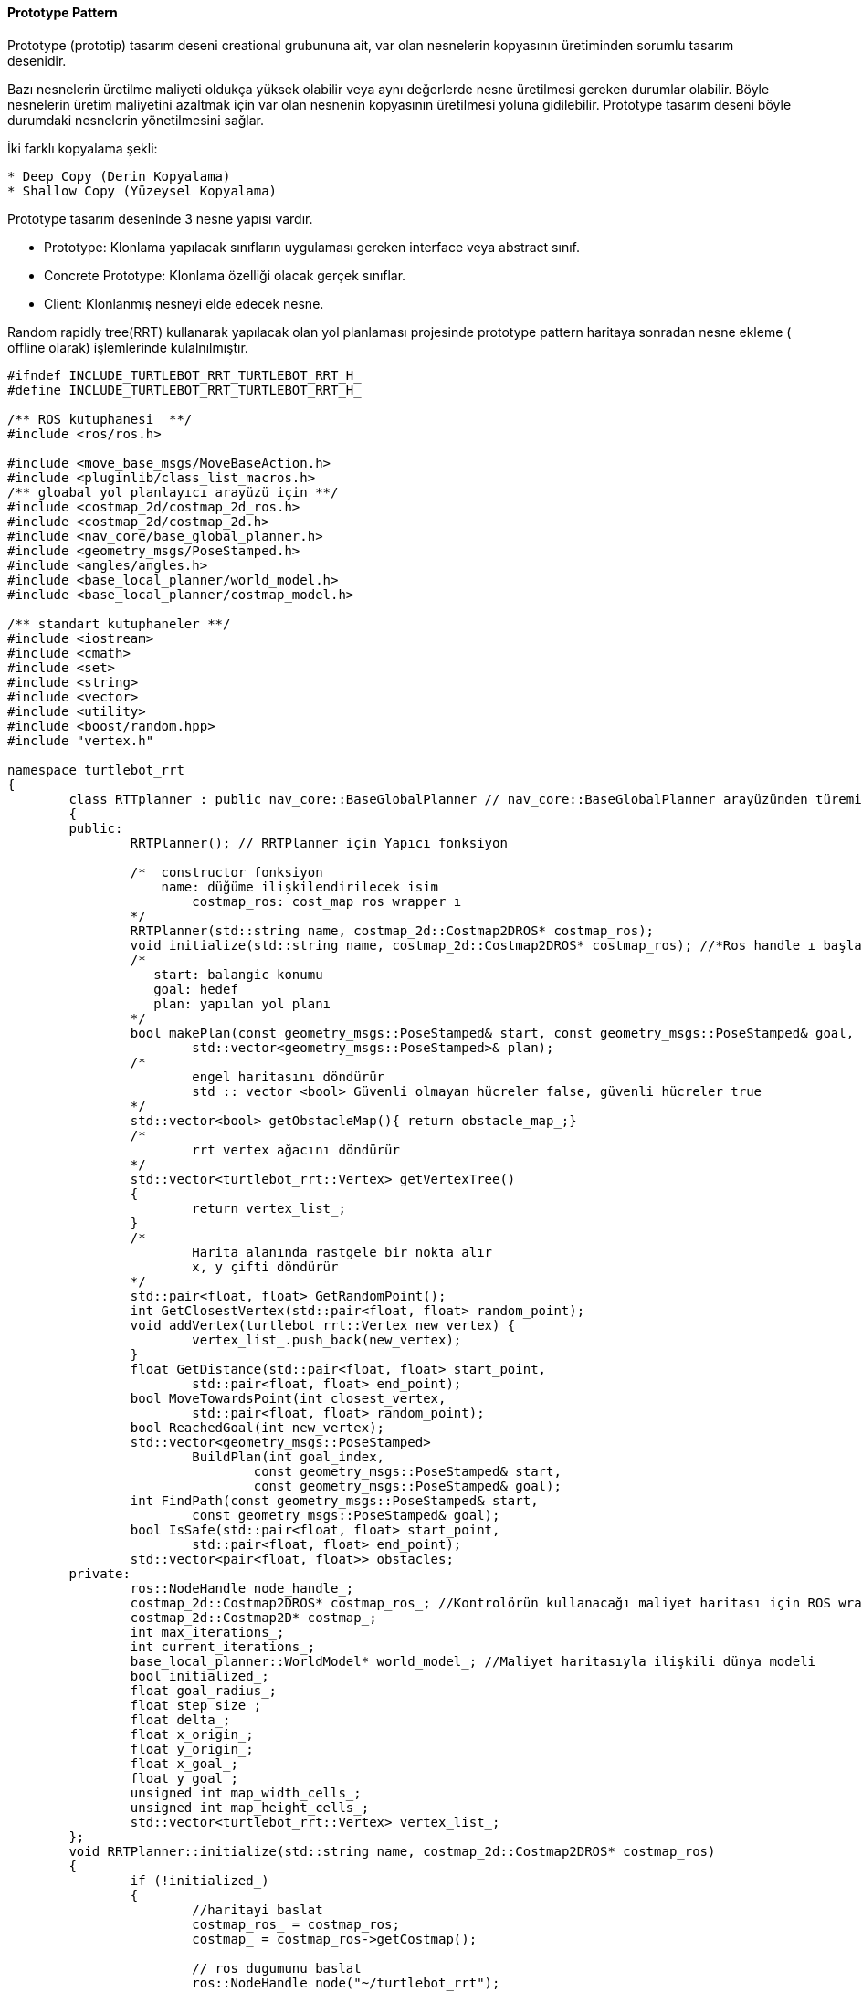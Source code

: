 ==== Prototype Pattern

Prototype (prototip) tasarım deseni creational grubununa ait, var olan nesnelerin kopyasının üretiminden sorumlu tasarım desenidir. 

Bazı nesnelerin üretilme maliyeti oldukça yüksek olabilir veya aynı değerlerde nesne üretilmesi gereken durumlar olabilir. Böyle nesnelerin üretim maliyetini azaltmak için var olan nesnenin kopyasının üretilmesi yoluna gidilebilir. Prototype tasarım deseni böyle durumdaki nesnelerin yönetilmesini sağlar.

İki farklı kopyalama şekli:

----
* Deep Copy (Derin Kopyalama)
* Shallow Copy (Yüzeysel Kopyalama)
----


Prototype tasarım deseninde 3 nesne yapısı vardır.

* Prototype: Klonlama yapılacak sınıfların uygulaması gereken interface veya abstract sınıf.
* Concrete Prototype: Klonlama özelliği olacak gerçek sınıflar.
* Client: Klonlanmış nesneyi elde edecek nesne.

Random rapidly tree(RRT)  kullanarak yapılacak olan yol planlaması projesinde prototype pattern haritaya sonradan nesne ekleme ( offline olarak) işlemlerinde kulalnılmıştır.

[source,C++]
----
#ifndef INCLUDE_TURTLEBOT_RRT_TURTLEBOT_RRT_H_
#define INCLUDE_TURTLEBOT_RRT_TURTLEBOT_RRT_H_

/** ROS kutuphanesi  **/
#include <ros/ros.h>

#include <move_base_msgs/MoveBaseAction.h>
#include <pluginlib/class_list_macros.h>
/** gloabal yol planlayıcı arayüzü için **/
#include <costmap_2d/costmap_2d_ros.h>
#include <costmap_2d/costmap_2d.h>
#include <nav_core/base_global_planner.h>
#include <geometry_msgs/PoseStamped.h>
#include <angles/angles.h>
#include <base_local_planner/world_model.h>
#include <base_local_planner/costmap_model.h>

/** standart kutuphaneler **/
#include <iostream>
#include <cmath>
#include <set>
#include <string>
#include <vector>
#include <utility>
#include <boost/random.hpp>
#include "vertex.h"

namespace turtlebot_rrt 
{
	class RTTplanner : public nav_core::BaseGlobalPlanner // nav_core::BaseGlobalPlanner arayüzünden türemiş bir sınıf
	{
	public:
		RRTPlanner(); // RRTPlanner için Yapıcı fonksiyon

		/*  constructor fonksiyon
		    name: düğüme ilişkilendirilecek isim
			costmap_ros: cost_map ros wrapper ı
		*/
		RRTPlanner(std::string name, costmap_2d::Costmap2DROS* costmap_ros);		
		void initialize(std::string name, costmap_2d::Costmap2DROS* costmap_ros); //*Ros handle ı başlat 
		/*
		   start: balangic konumu
		   goal: hedef
		   plan: yapılan yol planı
		*/
		bool makePlan(const geometry_msgs::PoseStamped& start, const geometry_msgs::PoseStamped& goal,
			std::vector<geometry_msgs::PoseStamped>& plan);
		/*
			engel haritasını döndürür
			std :: vector <bool> Güvenli olmayan hücreler false, güvenli hücreler true
		*/
		std::vector<bool> getObstacleMap(){ return obstacle_map_;}
		/*
			rrt vertex ağacını döndürür
		*/
		std::vector<turtlebot_rrt::Vertex> getVertexTree() 
		{
			return vertex_list_;
		}
		/*
			Harita alanında rastgele bir nokta alır
			x, y çifti döndürür
		*/
		std::pair<float, float> GetRandomPoint();
		int GetClosestVertex(std::pair<float, float> random_point);
		void addVertex(turtlebot_rrt::Vertex new_vertex) {
			vertex_list_.push_back(new_vertex);
		}
		float GetDistance(std::pair<float, float> start_point,
			std::pair<float, float> end_point);
		bool MoveTowardsPoint(int closest_vertex,
			std::pair<float, float> random_point);
		bool ReachedGoal(int new_vertex);
		std::vector<geometry_msgs::PoseStamped>
			BuildPlan(int goal_index,
				const geometry_msgs::PoseStamped& start,
				const geometry_msgs::PoseStamped& goal);
		int FindPath(const geometry_msgs::PoseStamped& start,
			const geometry_msgs::PoseStamped& goal);
		bool IsSafe(std::pair<float, float> start_point,
			std::pair<float, float> end_point);
		std::vector<pair<float, float>> obstacles;
	private:
		ros::NodeHandle node_handle_;
		costmap_2d::Costmap2DROS* costmap_ros_; //Kontrolörün kullanacağı maliyet haritası için ROS wrapper
		costmap_2d::Costmap2D* costmap_;
		int max_iterations_;
		int current_iterations_;
		base_local_planner::WorldModel* world_model_; //Maliyet haritasıyla ilişkili dünya modeli
		bool initialized_;
		float goal_radius_;
		float step_size_;
		float delta_;
		float x_origin_;
		float y_origin_;
		float x_goal_;
		float y_goal_;
		unsigned int map_width_cells_;
		unsigned int map_height_cells_;
		std::vector<turtlebot_rrt::Vertex> vertex_list_;
	};
	void RRTPlanner::initialize(std::string name, costmap_2d::Costmap2DROS* costmap_ros) 
	{
		if (!initialized_) 
		{
			//haritayi baslat
			costmap_ros_ = costmap_ros;
			costmap_ = costmap_ros->getCostmap();

			// ros dugumunu baslat
			ros::NodeHandle node("~/turtlebot_rrt");
			node_handle_ = node;
			world_model_ = new base_local_planner::CostmapModel(*costmap_);
			node_handle_.getParam("/move_base/step_size_", step_size_);
			node_handle_.getParam("/move_base/delta_", delta_);
			node_handle_.getParam("/move_base/goal_radius_", goal_radius_);
			node_handle_.getParam("/move_base/max_iterations_", max_iterations_);
			ROS_INFO("Step size: %.2f, goal radius: %.2f, delta: %.2f, max "
				"iterations: %d", step_size_, goal_radius_, delta_,
				max_iterations_);
			current_iterations_ = 0;

			// costmapdeki engelleri getir
			map_width_cells_ = costmap_->getSizeInCellsX();
			map_height_cells_ = costmap_->getSizeInCellsY();

			for (unsigned int iy = 0; iy < map_height_cells_; iy++) {
				for (unsigned int ix = 0; ix < map_width_cells_; ix++) {
					unsigned char cost = static_cast<int>(costmap_->getCost(ix, iy));
					if (cost >= 115)
						obstacle_map_.push_back(false);
					else
						obstacle_map_.push_back(true);
				}
			}
			// Basladigini goster
			ROS_INFO("RRT planner initialized successfully.");
			initialized_ = true;
		}
		else 
		{
			ROS_WARN("RRT planner has already been initialized.");
		}
	}
	//Prototype pattern icin:
	int main()
	{
		//random sayı üreticileri
		std::random_device rd;
		std::mt19937 gen(rd());
		std::pair<float, float> random_point;
		RTTplanner *prototype = new RTTplanner();
		costmap_2d::Costmap2D* costmap_;
		planner_1.initialize("First Planner", costmap_); // parametre olarak isim ve haritayı alan constructor çağırılır.
		RTTplanner *planner_1 = new RTTplanner(*prototype); //Deep copy (Referansı ile birlikte yapılır nesnenin tüm bilgileri kopyalanır)
		prototype->getObstacleMap(); 
		//rastgele bir noktaya engel eklenirse
		//problemin aslında engelin sınırlarının da veirlmesi gereklidir ancak basitçe örneklemek için rastgele(x,y) çifti kullanılmıştır.
		//std::uniform_real_distribution<> x(-map_width, map_width);
		//std::uniform_real_distribution<> y(-map_height, map_height);
		//haritanın sınırları verilmesi gerkiyor ancak projenin şu aşamasında henüz harita oluşturulamadıgı icin rastgele sayilar verilmistir
		std::uniform_real_distribution<> x(-10, 10);
		std::uniform_real_distribution<> y(-5, 5);
		random_point.first = x(gen);
		random_point.second = y(gen);
		planner_1->obstacles.push_back(random_point);// random bir koordinat
		RTTplanner *planner_2 = new RTTplanner();
		planner_2 = prototype;// shallow copy 
		planner_2->getObstacleMap;
		prototype->getObstacleMap;
	}
}
----


